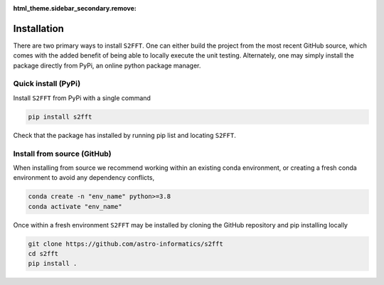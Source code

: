 :html_theme.sidebar_secondary.remove:

.. _install:

Installation
============
There are two primary ways to install ``S2FFT``. One can either build the project from 
the most recent GitHub source, which comes with the added benefit of being able to 
locally execute the unit testing. Alternately, one may simply install the package directly 
from PyPi, an online python package manager.

Quick install (PyPi)
--------------------
Install ``S2FFT`` from PyPi with a single command

.. code-block:: bash

    pip install s2fft

Check that the package has installed by running pip list and locating ``S2FFT``.

Install from source (GitHub)
----------------------------

When installing from source we recommend working within an existing conda environment, or creating a fresh conda environment to avoid any dependency conflicts,

.. code-block:: bash

    conda create -n "env_name" python>=3.8
    conda activate "env_name"

Once within a fresh environment ``S2FFT`` may be installed by cloning the GitHub repository 
and pip installing locally

.. code-block:: bash

    git clone https://github.com/astro-informatics/s2fft
    cd s2fft
    pip install .
